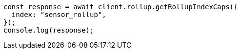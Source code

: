// This file is autogenerated, DO NOT EDIT
// Use `node scripts/generate-docs-examples.js` to generate the docs examples

[source, js]
----
const response = await client.rollup.getRollupIndexCaps({
  index: "sensor_rollup",
});
console.log(response);
----
